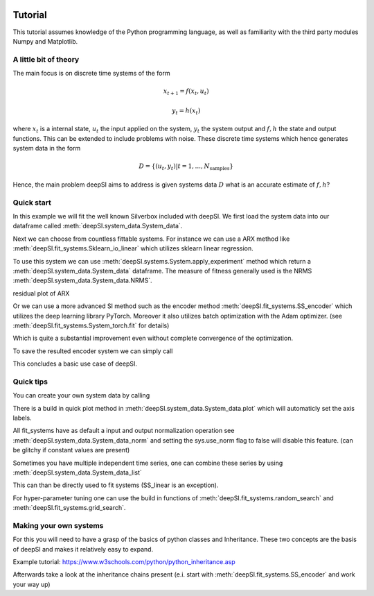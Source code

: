  .. _tutorial:

Tutorial
========

This tutorial assumes knowledge of the Python programming language, as well as
familiarity with the third party modules Numpy and Matplotlib.


A little bit of theory
----------------------

The main focus is on discrete time systems of the form 

.. math::

   x_{t+1} = f(x_{t}, u_{t})

   y_t = h(x_t)

where :math:`x_t` is a internal state, :math:`u_t` the input applied on the system, :math:`y_t` the system output and :math:`f,h` the state and output functions. This can be extended to include problems with noise. These discrete time systems which hence generates system data in the form 

.. math::

   D = \{(u_t,y_t)| t=1,...,N_{\text{samples}}\}


Hence, the main problem deepSI aims to address is given systems data :math:`D` what is an accurate estimate of :math:`f,h`?

Quick start
-----------

In this example we will fit the well known Silverbox included with deepSI. We first load the system data into our dataframe called :meth:`deepSI.system_data.System_data`.

.. code-block:: python
   :emphasize-lines: 3,5

   import deepSI
   from matplotlib import pyplot as plt
   train, test = deepSI.datasets.Silverbox() # automaticly downloaded (and cashed) the system data
                                             # It also splitted the systems into two instances of System_data
   plt.plot(train.y)
   plt.plot(test.y)
   plt.ylabel('y'); plt.xlabel('x'); plt.legend(['train','test'])
   plt.show()

.. image:: images/silverboxfigure.png
   :scale: 100 %
   :alt: alternate text
   :align: center


Next we can choose from countless fittable systems. For instance we can use a ARX method like :meth:`deepSI.fit_systems.Sklearn_io_linear` which utilizes sklearn linear regression. 

.. code-block:: python
   :emphasize-lines: 3,5

   sys_SS_linear = deepSI.fit_systems.Sklearn_io_linear(na=2,nb=5)
   sys_SS_linear.fit(train)

To use this system we can use :meth:`deepSI.systems.System.apply_experiment` method which return a :meth:`deepSI.system_data.System_data` dataframe. The measure of fitness generally used is the NRMS :meth:`deepSI.system_data.System_data.NRMS`.

.. code-block:: python
   :emphasize-lines: 3,5

   test_simulation_SS_linear = sys_SS_linear.apply_experiment(test)
   train_simulation_SS_linear = sys_SS_linear.apply_experiment(train)
   print(test_simulation_SS_linear.NRMS(test)) # 0.12984812533409787
   print(train_simulation_SS_linear.NRMS(train)) # 0.13541408740489072
   plt.plot(test.y)
   plt.plot(test.y-test_simulation_SS_linear.y)
   plt.ylabel('y'); plt.xlabel('x'); plt.legend(['real test','simulation test ARX'])
   plt.show()

residual plot of ARX

.. image:: images/silverbox_arx.png
   :scale: 100 %
   :alt: alternate text
   :align: center

Or we can use a more advanced SI method such as the encoder method :meth:`deepSI.fit_systems.SS_encoder` which utilizes the deep learning library PyTorch. Moreover it also utilizes batch optimization with the Adam optimizer. (see :meth:`deepSI.fit_systems.System_torch.fit` for details)

.. code-block:: python
   :emphasize-lines: 3,5

   sys_encoder = deepSI.fit_systems.SS_encoder(nx=4, na=10, nb=10)
   sys_encoder.fit(train_sys_data=train, val_sys_data=test[:5000], epochs=50, batch_size=256, loss_kwargs={'nf':50})
   test_simulation_encoder = sys_encoder.apply_experiment(test)
   train_simulation_encoder = sys_encoder.apply_experiment(train)
   print(train_simulation_encoder.NRMS(train)) # 0.013109197256339526
   print(test_simulation_encoder.NRMS(test)) # 0.01563269225510009

Which is quite a substantial improvement even without complete convergence of the optimization.

.. code-block:: python
   :emphasize-lines: 3,5

   plt.plot(test.y)
   plt.plot(test.y-test_simulation_SS_linear.y)
   plt.plot(test.y-test_simulation_encoder.y)
   plt.ylabel('y'); plt.xlabel('x'); plt.legend(['real test','simulation test ARX', 'simulation test encoder'])
   plt.show()


.. image:: images/silverbox_arx_encoder.png
   :scale: 100 %
   :alt: alternate text
   :align: center

To save the resulted encoder system we can simply call

.. code-block:: python
   :emphasize-lines: 3,5

   sys_encoder.save_system('encoder-silverbox') # saves a pickle of the systems.
   # sys_encoder = deepSI.load_system('encoder-silverbox') # load system

This concludes a basic use case of deepSI.

Quick tips
----------

You can create your own system data by calling

.. code-block:: python
   :emphasize-lines: 3,5

   sys_data = deepSI.System_data(u=[1,2,3,4,5],y=[1,1,2,3,5])

There is a build in quick plot method in :meth:`deepSI.system_data.System_data.plot` which will automaticly set the axis labels.

.. code-block:: python
   :emphasize-lines: 3,5

   sys_data.plot()

All fit_systems have as default a input and output normalization operation see :meth:`deepSI.system_data.System_data_norm` and setting the sys.use_norm flag to false will disable this feature. (can be glitchy if constant values are present)



Sometimes you have multiple independent time series, one can combine these series by using :meth:`deepSI.system_data.System_data_list`

.. code-block:: python
   :emphasize-lines: 3,5

   sys_data_list = deepSI.system_data.System_data_list([sys_data1,sys_data2])

This can than be directly used to fit systems (SS_linear is an exception).

For hyper-parameter tuning one can use the build in functions of :meth:`deepSI.fit_systems.random_search` and :meth:`deepSI.fit_systems.grid_search`.


Making your own systems
-----------------------

For this you will need to have a grasp of the basics of python classes and Inheritance. These two concepts are the basis of deepSI and makes it relatively easy to expand. 

Example tutorial: https://www.w3schools.com/python/python_inheritance.asp

Afterwards take a look at the inheritance chains present (e.i. start with :meth:`deepSI.fit_systems.SS_encoder` and work your way up)

